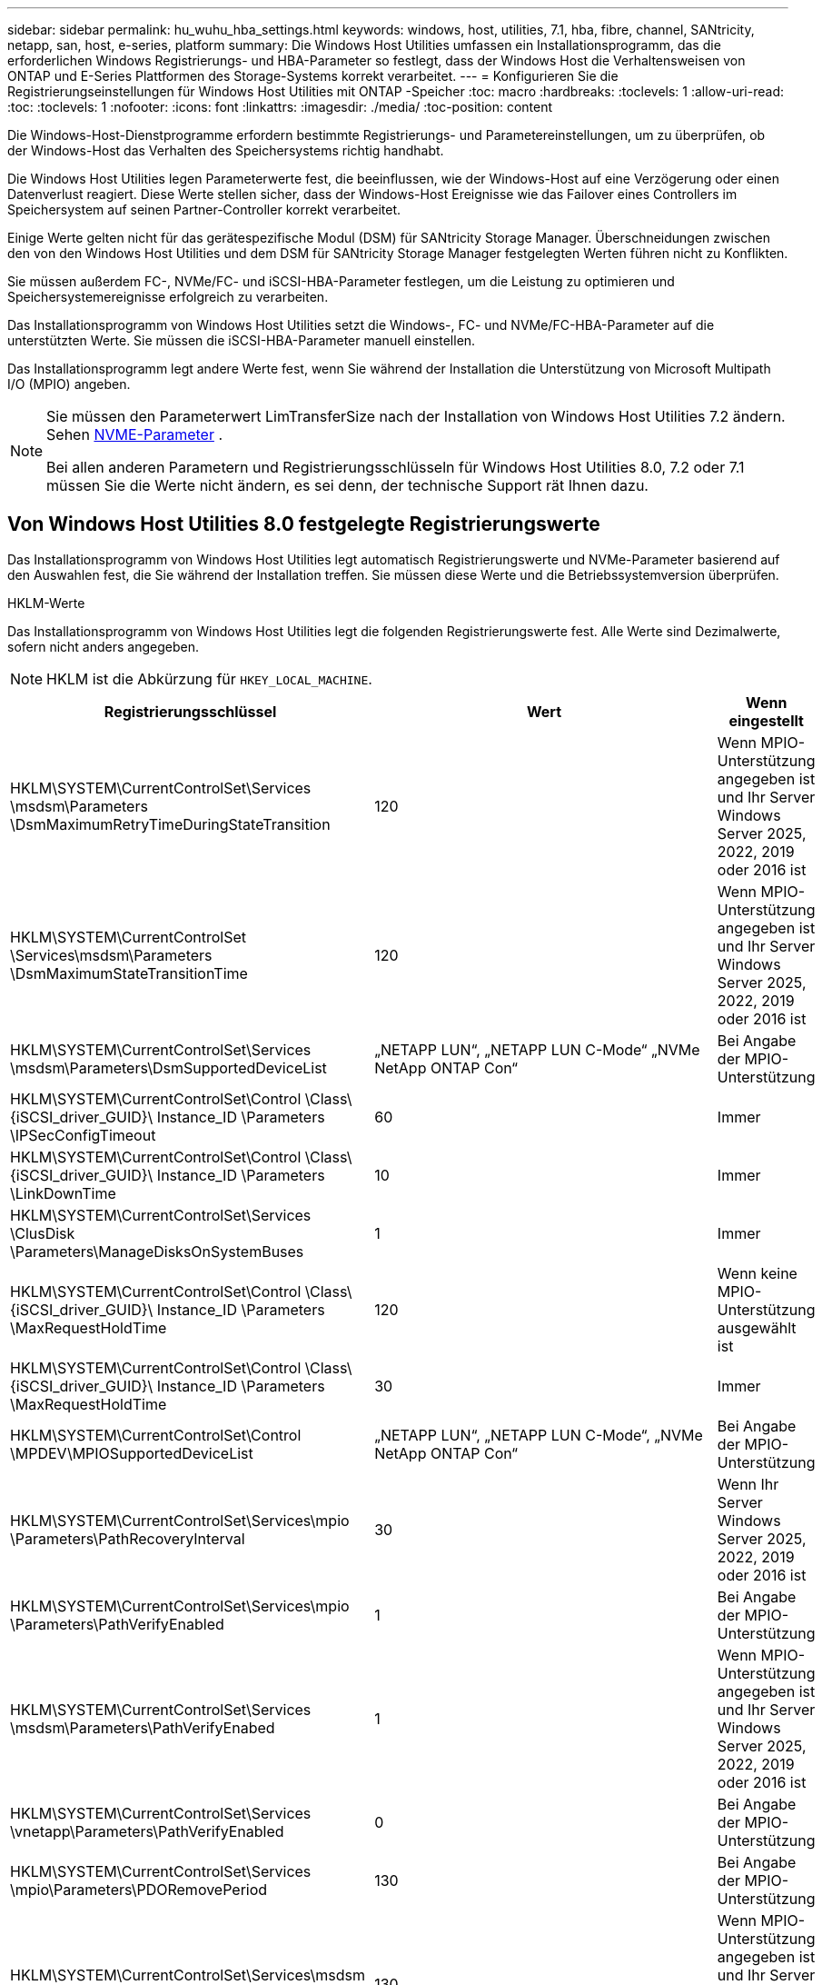 ---
sidebar: sidebar 
permalink: hu_wuhu_hba_settings.html 
keywords: windows, host, utilities, 7.1, hba, fibre, channel, SANtricity, netapp, san, host, e-series, platform 
summary: Die Windows Host Utilities umfassen ein Installationsprogramm, das die erforderlichen Windows Registrierungs- und HBA-Parameter so festlegt, dass der Windows Host die Verhaltensweisen von ONTAP und E-Series Plattformen des Storage-Systems korrekt verarbeitet. 
---
= Konfigurieren Sie die Registrierungseinstellungen für Windows Host Utilities mit ONTAP -Speicher
:toc: macro
:hardbreaks:
:toclevels: 1
:allow-uri-read: 
:toc: 
:toclevels: 1
:nofooter: 
:icons: font
:linkattrs: 
:imagesdir: ./media/
:toc-position: content


[role="lead"]
Die Windows-Host-Dienstprogramme erfordern bestimmte Registrierungs- und Parametereinstellungen, um zu überprüfen, ob der Windows-Host das Verhalten des Speichersystems richtig handhabt.

Die Windows Host Utilities legen Parameterwerte fest, die beeinflussen, wie der Windows-Host auf eine Verzögerung oder einen Datenverlust reagiert.  Diese Werte stellen sicher, dass der Windows-Host Ereignisse wie das Failover eines Controllers im Speichersystem auf seinen Partner-Controller korrekt verarbeitet.

Einige Werte gelten nicht für das gerätespezifische Modul (DSM) für SANtricity Storage Manager.  Überschneidungen zwischen den von den Windows Host Utilities und dem DSM für SANtricity Storage Manager festgelegten Werten führen nicht zu Konflikten.

Sie müssen außerdem FC-, NVMe/FC- und iSCSI-HBA-Parameter festlegen, um die Leistung zu optimieren und Speichersystemereignisse erfolgreich zu verarbeiten.

Das Installationsprogramm von Windows Host Utilities setzt die Windows-, FC- und NVMe/FC-HBA-Parameter auf die unterstützten Werte.  Sie müssen die iSCSI-HBA-Parameter manuell einstellen.

Das Installationsprogramm legt andere Werte fest, wenn Sie während der Installation die Unterstützung von Microsoft Multipath I/O (MPIO) angeben.

[NOTE]
====
Sie müssen den Parameterwert LimTransferSize nach der Installation von Windows Host Utilities 7.2 ändern. Sehen <<nvme_parameter,NVME-Parameter>> .

Bei allen anderen Parametern und Registrierungsschlüsseln für Windows Host Utilities 8.0, 7.2 oder 7.1 müssen Sie die Werte nicht ändern, es sei denn, der technische Support rät Ihnen dazu.

====


== Von Windows Host Utilities 8.0 festgelegte Registrierungswerte

Das Installationsprogramm von Windows Host Utilities legt automatisch Registrierungswerte und NVMe-Parameter basierend auf den Auswahlen fest, die Sie während der Installation treffen.  Sie müssen diese Werte und die Betriebssystemversion überprüfen.

[role="tabbed-block"]
====
.HKLM-Werte
--
Das Installationsprogramm von Windows Host Utilities legt die folgenden Registrierungswerte fest. Alle Werte sind Dezimalwerte, sofern nicht anders angegeben.


NOTE: HKLM ist die Abkürzung für `HKEY_LOCAL_MACHINE`.

[cols="20,20,30"]
|===
| Registrierungsschlüssel | Wert | Wenn eingestellt 


| HKLM\SYSTEM\CurrentControlSet\Services \msdsm\Parameters \DsmMaximumRetryTimeDuringStateTransition | 120 | Wenn MPIO-Unterstützung angegeben ist und Ihr Server Windows Server 2025, 2022, 2019 oder 2016 ist 


| HKLM\SYSTEM\CurrentControlSet \Services\msdsm\Parameters \DsmMaximumStateTransitionTime | 120 | Wenn MPIO-Unterstützung angegeben ist und Ihr Server Windows Server 2025, 2022, 2019 oder 2016 ist 


| HKLM\SYSTEM\CurrentControlSet\Services \msdsm\Parameters\DsmSupportedDeviceList | „NETAPP LUN“, „NETAPP LUN C-Mode“ „NVMe NetApp ONTAP Con“ | Bei Angabe der MPIO-Unterstützung 


| HKLM\SYSTEM\CurrentControlSet\Control \Class\ {iSCSI_driver_GUID}\ Instance_ID \Parameters \IPSecConfigTimeout | 60 | Immer 


| HKLM\SYSTEM\CurrentControlSet\Control \Class\ {iSCSI_driver_GUID}\ Instance_ID \Parameters \LinkDownTime | 10 | Immer 


| HKLM\SYSTEM\CurrentControlSet\Services \ClusDisk \Parameters\ManageDisksOnSystemBuses | 1 | Immer 


| HKLM\SYSTEM\CurrentControlSet\Control \Class\ {iSCSI_driver_GUID}\ Instance_ID \Parameters \MaxRequestHoldTime | 120 | Wenn keine MPIO-Unterstützung ausgewählt ist 


| HKLM\SYSTEM\CurrentControlSet\Control \Class\ {iSCSI_driver_GUID}\ Instance_ID \Parameters \MaxRequestHoldTime | 30 | Immer 


| HKLM\SYSTEM\CurrentControlSet\Control \MPDEV\MPIOSupportedDeviceList | „NETAPP LUN“, „NETAPP LUN C-Mode“, „NVMe NetApp ONTAP Con“ | Bei Angabe der MPIO-Unterstützung 


| HKLM\SYSTEM\CurrentControlSet\Services\mpio \Parameters\PathRecoveryInterval | 30 | Wenn Ihr Server Windows Server 2025, 2022, 2019 oder 2016 ist 


| HKLM\SYSTEM\CurrentControlSet\Services\mpio \Parameters\PathVerifyEnabled | 1 | Bei Angabe der MPIO-Unterstützung 


| HKLM\SYSTEM\CurrentControlSet\Services \msdsm\Parameters\PathVerifyEnabed | 1 | Wenn MPIO-Unterstützung angegeben ist und Ihr Server Windows Server 2025, 2022, 2019 oder 2016 ist 


| HKLM\SYSTEM\CurrentControlSet\Services \vnetapp\Parameters\PathVerifyEnabled | 0 | Bei Angabe der MPIO-Unterstützung 


| HKLM\SYSTEM\CurrentControlSet\Services \mpio\Parameters\PDORemovePeriod | 130 | Bei Angabe der MPIO-Unterstützung 


| HKLM\SYSTEM\CurrentControlSet\Services\msdsm \Parameters\PDORemovePeriod | 130 | Wenn MPIO-Unterstützung angegeben ist und Ihr Server Windows Server 2025, 2022, 2019 oder 2016 ist 


| HKLM\SYSTEM\CurrentControlSet\Services\vnetapp \Parameters\PDORemovePeriod | 130 | Bei Angabe der MPIO-Unterstützung 


| HKLM\SYSTEM\CurrentControlSet\Services\mpio \Parameters\RetryCount | 6 | Bei Angabe der MPIO-Unterstützung 


| HKLM\SYSTEM\CurrentControlSet\Services\msdsm \Parameters\RetryCount | 6 | Wenn MPIO-Unterstützung angegeben ist und Ihr Server Windows Server 2025, 2022, 2019 oder 2016 ist 


| HKLM\SYSTEM\CurrentControlSet\Services\mpio \Parameters\RetryInterval | 1 | Bei Angabe der MPIO-Unterstützung 


| HKLM\SYSTEM\CurrentControlSet\Services\msdsm \Parameters\RetryInterval | 1 | Wenn MPIO-Unterstützung angegeben ist und Ihr Server Windows Server 2025, 2022, 2019 oder 2016 ist 


| HKLM\SYSTEM\CurrentControlSet\Services\vnetapp \Parameters\RetryInterval | 1 | Bei Angabe der MPIO-Unterstützung 


.2+| HKLM\SYSTEM\CurrentControlSet \Services\Disk\TimeOutValue | 120 | Wenn keine MPIO-Unterstützung ausgewählt ist 


| 60 | Bei Angabe der MPIO-Unterstützung 


| Wenn keine MPIO-Unterstützung ausgewählt ist | HKLM\SYSTEM\CurrentControlSet\Services\mpio \Parameters\UseCustomRecoveryIntervall | 1 
|===
--
.NVMe-Parameter
--
Windows Host Utilities 8.0 aktualisiert während der Installation die folgenden NVMe Emulex-Treiberparameter:

* EnableNVMe = 1
* NVMEMode = 0


--
====


== Von Windows Host Utilities 7.2 festgelegte Registrierungswerte

Das Installationsprogramm von Windows Host Utilities legt automatisch Registrierungswerte und NVMe-Parameter basierend auf den Auswahlen fest, die Sie während der Installation treffen.  Sie müssen diese Werte und die Betriebssystemversion überprüfen.

[#nvme_parameter,role="tabbed-block"]
====
.HKLM-Werte
--
Das Installationsprogramm von Windows Host Utilities legt die folgenden Registrierungswerte fest. Alle Werte sind Dezimalwerte, sofern nicht anders angegeben.


NOTE: HKLM ist die Abkürzung für `HKEY_LOCAL_MACHINE`.

[cols="20,20,30"]
|===
| Registrierungsschlüssel | Wert | Wenn eingestellt 


| HKLM\SYSTEM\CurrentControlSet\Services \msdsm\Parameters \DsmMaximumRetryTimeDuringStateTransition | 120 | Wenn MPIO-Unterstützung angegeben ist und Ihr Server Windows Server 2025, 2022, 2019, 2016 oder 2012 R2 ist 


| HKLM\SYSTEM\CurrentControlSet \Services\msdsm\Parameters \DsmMaximumStateTransitionTime | 120 | Wenn MPIO-Unterstützung angegeben ist und Ihr Server Windows Server 2025, 2022, 2019, 2016 oder 2012 R2 ist 


| HKLM\SYSTEM\CurrentControlSet\Services \msdsm\Parameters\DsmSupportedDeviceList | „NETAPP LUN“, „NETAPP LUN C-Mode“ „NVMe NetApp ONTAP Con“ | Bei Angabe der MPIO-Unterstützung 


| HKLM\SYSTEM\CurrentControlSet\Control \Class\ {iSCSI_driver_GUID}\ Instance_ID \Parameters \IPSecConfigTimeout | 60 | Immer 


| HKLM\SYSTEM\CurrentControlSet\Control \Class\ {iSCSI_driver_GUID}\ Instance_ID \Parameters \LinkDownTime | 10 | Immer 


| HKLM\SYSTEM\CurrentControlSet\Services \ClusDisk \Parameters\ManageDisksOnSystemBuses | 1 | Immer 


| HKLM\SYSTEM\CurrentControlSet\Control \Class\ {iSCSI_driver_GUID}\ Instance_ID \Parameters \MaxRequestHoldTime | 120 | Wenn keine MPIO-Unterstützung ausgewählt ist 


| HKLM\SYSTEM\CurrentControlSet\Control \Class\ {iSCSI_driver_GUID}\ Instance_ID \Parameters \MaxRequestHoldTime | 30 | Immer 


| HKLM\SYSTEM\CurrentControlSet\Control \MPDEV\MPIOSupportedDeviceList | „NETAPP LUN“, „NETAPP LUN C-Mode“, „NVMe NetApp ONTAP Con“ | Bei Angabe der MPIO-Unterstützung 


| HKLM\SYSTEM\CurrentControlSet\Services\mpio \Parameters\PathRecoveryInterval | 30 | Wenn Ihr Server Windows Server 2025, 2022, 2019, 2016 oder 2012 R2 ist 


| HKLM\SYSTEM\CurrentControlSet\Services\mpio \Parameters\PathVerifyEnabled | 1 | Bei Angabe der MPIO-Unterstützung 


| HKLM\SYSTEM\CurrentControlSet\Services \msdsm\Parameters\PathVerifyEnabed | 1 | Wenn MPIO-Unterstützung angegeben ist und Ihr Server Windows Server 2025, 2022, 2019, 2016 oder 2012 R2 ist 


| HKLM\SYSTEM\CurrentControlSet\Services \vnetapp\Parameters\PathVerifyEnabled | 0 | Bei Angabe der MPIO-Unterstützung 


| HKLM\SYSTEM\CurrentControlSet\Services \mpio\Parameters\PDORemovePeriod | 130 | Bei Angabe der MPIO-Unterstützung 


| HKLM\SYSTEM\CurrentControlSet\Services\msdsm \Parameters\PDORemovePeriod | 130 | Wenn MPIO-Unterstützung angegeben ist und Ihr Server Windows Server 2025, 2022, 2019, 2016 oder 2012 R2 ist 


| HKLM\SYSTEM\CurrentControlSet\Services\vnetapp \Parameters\PDORemovePeriod | 130 | Bei Angabe der MPIO-Unterstützung 


| HKLM\SYSTEM\CurrentControlSet\Services\mpio \Parameters\RetryCount | 6 | Bei Angabe der MPIO-Unterstützung 


| HKLM\SYSTEM\CurrentControlSet\Services\msdsm \Parameters\RetryCount | 6 | Wenn MPIO-Unterstützung angegeben ist und Ihr Server Windows Server 2025, 2022, 2019, 2016 oder 2012 R2 ist 


| HKLM\SYSTEM\CurrentControlSet\Services\mpio \Parameters\RetryInterval | 1 | Bei Angabe der MPIO-Unterstützung 


| HKLM\SYSTEM\CurrentControlSet\Services\msdsm \Parameters\RetryInterval | 1 | Wenn MPIO-Unterstützung angegeben ist und Ihr Server Windows Server 2025, 2022, 2019, 2016 oder 2012 R2 ist 


| HKLM\SYSTEM\CurrentControlSet\Services\vnetapp \Parameters\RetryInterval | 1 | Bei Angabe der MPIO-Unterstützung 


.2+| HKLM\SYSTEM\CurrentControlSet \Services\Disk\TimeOutValue | 120 | Wenn keine MPIO-Unterstützung ausgewählt ist 


| 60 | Bei Angabe der MPIO-Unterstützung 


| HKLM\SYSTEM\CurrentControlSet\Services\mpio \Parameters\UseCustomRecoveryIntervall | 1 | Wenn MPIO-Unterstützung angegeben ist und Ihr Server Windows Server 2025, 2022, 2019, 2016 oder 2012 R2 ist 
|===
--
.NVMe-Parameter
--
Die folgenden NVMe Emulex-Treiberparameter werden aktualisiert, wenn Sie Windows Host Utilities 7.2 installieren:

* EnableNVMe = 1
* NVMEMode = 0
* LimTransferSize=1
+
Der LimTransferSize-Parameter wird automatisch auf „1“ gesetzt, wenn Sie Windows Host Utilities 7.2 installieren. Nach der Installation müssen Sie den LimTransferSize-Wert manuell auf „0“ ändern und den Server neu starten.



--
====


== Von Windows Host Utilities 7.1 festgelegte Registrierungswerte

Das Installationsprogramm von Windows Host Utilities legt Registrierungswerte automatisch basierend auf den Auswahlen fest, die Sie während der Installation treffen.  Sie müssen diese Registrierungswerte und die Betriebssystemversion überprüfen.

Die folgenden Werte werden vom Windows Host Utilities-Installationsprogramm festgelegt. Sofern nicht anders angegeben, werden alle Werte in Dezimalform angegeben.


NOTE: `HKLM` Ist die Abkürzung für `HKEY_LOCAL_MACHINE`.

[cols="~, 10, ~"]
|===
| Registrierungsschlüssel | Wert | Wenn eingestellt 


| HKLM\SYSTEM\CurrentControlSet\Services \msdsm\Parameters \DsmMaximumRetryTimeDuringStateTransition | 120 | Wenn die MPIO-Unterstützung angegeben ist und Ihr Server Windows Server 2016, 2012 R2, 2012, 2008 R2 oder 2008 ist, außer wenn Data ONTAP DSM erkannt wird 


| HKLM\SYSTEM\CurrentControlSet\Services \msdsm\Parameters \DsmMaximumStateTransitionTime | 120 | Wenn die MPIO-Unterstützung angegeben ist und Ihr Server Windows Server 2016, 2012 R2, 2012, 2008 R2 oder 2008 ist, außer wenn Data ONTAP DSM erkannt wird 


.2+| HKLM\SYSTEM\CurrentControlSet\Services\msdsm \Parameters\DsmSupportedDeviceList | „NETAPPLUN“ | Bei Angabe der MPIO-Unterstützung 


| „NETAPP LUN“, „NETAPP LUN C-MODE“ | Wenn MPIO unterstützt wird, außer wenn Data ONTAP DSM erkannt wird 


| HKLM\SYSTEM\CurrentControlSet\Control\Class \{iSCSI_driver_GUID}\ Instance_ID\Parameters \IPSecConfigTimeout | 60 | Immer, außer wenn Data ONTAP DSM erkannt wird 


| HKLM\SYSTEM\CurrentControlSet\Control \Class\{iSCSI_driver_GUID} \ Instance_ID\Parameters\LinkDownTime | 10 | Immer 


| HKLM\SYSTEM\CurrentControlSet\Services\ClusDisk \Parameters\ManageDisksOnSystemBuses | 1 | Immer, außer wenn Data ONTAP DSM erkannt wird 


.2+| HKLM\SYSTEM\CurrentControlSet\Control \Class\{iSCSI_driver_GUID} \ Instance_ID\Parameters\MaxRequestHoldTime | 120 | Wenn keine MPIO-Unterstützung ausgewählt ist 


| 30 | Immer, außer wenn Data ONTAP DSM erkannt wird 


.2+| HKLM\SYSTEM\CurrentControlSet \Control\MPDEV\MPIOSupportDeviceList | „NETAPP LUN“ | Bei Angabe der MPIO-Unterstützung 


| „NETAPP LUN“, „NETAPP LUN C-MODE“ | Wenn MPIO unterstützt wird, außer wenn Data ONTAP DSM erkannt wird 


| HKLM\SYSTEM\CurrentControlSet\Services\mpio \Parameters\PathRecoveryInterval | 40 | Wenn es sich bei Ihrem Server nur um Windows Server 2008, Windows Server 2008 R2, Windows Server 2012, Windows Server 2012 R2 oder Windows Server 2016 handelt 


| HKLM\SYSTEM\CurrentControlSet\Services\mpio \Parameters\PathVerifyEnabled | 0 | Wenn MPIO unterstützt wird, außer wenn Data ONTAP DSM erkannt wird 


| HKLM\SYSTEM\CurrentControlSet\Services\msdsm \Parameters\PathVerifyEnabed | 0 | Wenn MPIO unterstützt wird, außer wenn Data ONTAP DSM erkannt wird 


| HKLM\SYSTEM\CurrentControlSet\Services \msdsm\Parameters\PathVerifyEnabed | 0 | Wenn die MPIO-Unterstützung angegeben ist und Ihr Server Windows Server 2016, 2012 R2, 2012, 2008 R2 oder 2008 ist, außer wenn Data ONTAP DSM erkannt wird 


| HKLM\SYSTEM\CurrentControlSet\Services \msiscdsm\Parameters\PathVerifyEnabed | 0 | Wenn MPIO unterstützt wird und Ihr Server Windows Server 2003 ist, außer wenn Data ONTAP DSM erkannt wird 


| HKLM\SYSTEM\CurrentControlSet\Services\vnetapp \Parameter\PathVerifyEnabed | 0 | Wenn MPIO unterstützt wird, außer wenn Data ONTAP DSM erkannt wird 


| HKLM\SYSTEM\CurrentControlSet\Services\mpio \Parameters\PDORemovePeriod | 130 | Wenn MPIO unterstützt wird, außer wenn Data ONTAP DSM erkannt wird 


| HKLM\SYSTEM\CurrentControlSet\Services\msdsm \Parameters\PDORemovePeriod | 130 | Wenn die MPIO-Unterstützung angegeben ist und Ihr Server Windows Server 2016, 2012 R2, 2012, 2008 R2 oder 2008 ist, außer wenn Data ONTAP DSM erkannt wird 


| HKLM\SYSTEM\CurrentControlSet\Services\mscdsm \Parameters\PDORemovePeriod | 130 | Wenn MPIO unterstützt wird und Ihr Server Windows Server 2003 ist, außer wenn Data ONTAP DSM erkannt wird 


| HKLM\SYSTEM\CurrentControlSet\Services \vnetapp \Parameters\PDORemovePeriod | 130 | Wenn MPIO unterstützt wird, außer wenn Data ONTAP DSM erkannt wird 


| HKLM\SYSTEM\CurrentControlSet\Services \mpio\Parameters\RetryCount | 6 | Wenn MPIO unterstützt wird, außer wenn Data ONTAP DSM erkannt wird 


| HKLM\SYSTEM\CurrentControlSet\Services\msdsm \Parameters\RetryCount | 6 | Wenn die MPIO-Unterstützung angegeben ist und Ihr Server Windows Server 2016, 2012 R2, 2012, 2008 R2 oder 2008 ist, außer wenn Data ONTAP DSM erkannt wird 


| HKLM\SYSTEM\CurrentControlSet\Services \msiscdsm\Parameters\RetryCount | 6 | Wenn MPIO unterstützt wird und Ihr Server Windows Server 2003 ist, außer wenn Data ONTAP DSM erkannt wird 


| HKLM\SYSTEM\CurrentControlSet\Services \vnetapp\Parameter\RetryCount | 6 | Wenn MPIO unterstützt wird, außer wenn Data ONTAP DSM erkannt wird 


| HKLM\SYSTEM\CurrentControlSet\Services \mpio\Parameters\RetryInterval | 1 | Wenn MPIO unterstützt wird, außer wenn Data ONTAP DSM erkannt wird 


| HKLM\SYSTEM\CurrentControlSet\Services \msdsm\Parameters\RetryInterval | 1 | Wenn die MPIO-Unterstützung angegeben ist und Ihr Server Windows Server 2016, 2012 R2, 2012, 2008 R2 oder 2008 ist, außer wenn Data ONTAP DSM erkannt wird 


| HKLM\SYSTEM\CurrentControlSet\Services \vnetapp\Parameter\RetryIntervall | 1 | Wenn MPIO unterstützt wird, außer wenn Data ONTAP DSM erkannt wird 


.2+| HKLM\SYSTEM\CurrentControlSet \Services\Disk\TimeOutValue | 120 | Wenn keine MPIO-Unterstützung ausgewählt ist 


| 60 | Bei Angabe der MPIO-Unterstützung 


| HKLM\SYSTEM\CurrentControlSet\Services\mpio \Parameters\UseCustomRecoveryIntervall | 1 | Wenn Ihr Server Windows Server 2016, 2012 R2, 2012, 2008 R2 oder 2008 ist 
|===
Siehe https://docs.microsoft.com/en-us/troubleshoot/windows-server/performance/windows-registry-advanced-users["Microsoft-Dokumente"^] Für die Details des Registrierungsparameters.



== Die von Windows Host Utilities eingestellten FC HBA-Werte

Das Installationsprogramm von Windows Host Utilities legt die erforderlichen Timeout-Werte für Emulex- und QLogic-FC-HBAs auf Systemen fest, die FC verwenden.

Das Installationsprogramm legt die folgenden Parameter für Emulex FC HBAs fest:

[role="tabbed-block"]
====
.Wenn Sie MPIO auswählen
--
|===
| Eigenschaftstyp | Eigenschaftswert 


| LinkTimeOut | 1 


| NodeTimeOut | 10 
|===
--
.Wenn Sie MPIO nicht auswählen
--
|===
| Eigenschaftstyp | Eigenschaftswert 


| LinkTimeOut | 30 


| NodeTimeOut | 120 
|===
--
====
Das Installationsprogramm legt die folgenden Parameter für QLogic FC HBAs fest:

[role="tabbed-block"]
====
.Wenn Sie MPIO auswählen
--
|===
| Eigenschaftstyp | Eigenschaftswert 


| LinkDownTimeOut | 1 


| PortDownRetryCount | 10 
|===
--
.Wenn Sie MPIO nicht auswählen
--
|===
| Eigenschaftstyp | Eigenschaftswert 


| LinkDownTimeOut | 30 


| PortDownRetryCount | 120 
|===
--
====

NOTE: Die Namen der Parameter können je nach Programm leicht variieren.
Im QLogic QConvergeConsole-Programm wird beispielsweise der Parameter als angezeigt `Link Down Timeout`.
Die Host Utilities `fcconfig.ini` Datei zeigt diesen Parameter als entweder an `LinkDownTimeOut` Oder `MpioLinkDownTimeOut`, Abhängig davon, ob MPIO spezifiziert wird. Alle diese Namen beziehen sich jedoch auf denselben HBA-Parameter. Siehe https://www.broadcom.com/support/download-search["Emulex"^] Oder https://driverdownloads.qlogic.com/QLogicDriverDownloads_UI/Netapp_search.aspx["QLogic"^] Um mehr über die Timeout-Parameter zu erfahren.



== Erfahren Sie mehr über die Host Utilities-Änderungen an den FC HBA-Treibereinstellungen

Während der Installation der erforderlichen Emulex- oder QLogic-HBA-Treiber auf einem FC-System werden verschiedene Parameter überprüft und in einigen Fällen von den Windows Host Utilities geändert.

Die Windows Host Utilities legen Werte für die folgenden Parameter fest, wenn MS DSM für Windows MPIO erkannt wird:

* *LinkTimeOut*: Definiert die Zeitspanne in Sekunden, die der Host-Port wartet, bevor er die E/A wieder aufnimmt, nachdem eine physische Verbindung unterbrochen wurde.
* *NodeTimeOut*: Definiert die Zeitspanne in Sekunden, bevor der Host-Port erkennt, dass eine Verbindung zum Zielgerät unterbrochen ist.


Überprüfen Sie beim Beheben von HBA-Problemen, ob diese Einstellungen über die richtigen Werte verfügen. Die richtigen Werte hängen von zwei Faktoren ab:

* Der HBA-Anbieter
* Ob Sie MPIO-Software verwenden.


Sie können die HBA-Einstellungen korrigieren, indem Sielink:hu_wuhu_repair_remove.html["Ausführen der Reparaturoption"] im Installationsprogramm der Windows Host Utilities.

[role="tabbed-block"]
====
.Emulex HBA-Treiber
--
Überprüfen Sie die Emulex HBA-Treibereinstellungen auf FC-Systemen. Diese Einstellungen müssen für jeden Port auf dem HBA vorhanden sein.

.Schritte
. Öffnen Sie den OnCommand Manager.
. Wählen Sie den entsprechenden HBA aus der Liste aus und wählen Sie die Registerkarte *Treiberparameter*.
+
Die Treiberparameter werden angezeigt.

+
.. Wenn Sie die MPIO-Software verwenden, stellen Sie sicher, dass Sie über die folgenden Treibereinstellungen verfügen:
+
*** LinkTimeOut - 1
*** NodeTimeOut - 10


.. Wenn Sie keine MPIO-Software verwenden, stellen Sie sicher, dass Sie über die folgenden Treibereinstellungen verfügen:
+
*** LinkTimeOut - 30
*** NodeTimeOut - 120






--
.QLogic HBA-Treiber
--
Überprüfen Sie die QLogic HBA-Treibereinstellungen auf FC-Systemen. Diese Einstellungen müssen für jeden Port auf dem HBA vorhanden sein.

.Schritte
. Öffnen Sie QConvergeConsole und wählen Sie dann *Verbinden* in der Symbolleiste.
+
Das Dialogfeld *mit Host verbinden* wird angezeigt.

. Wählen Sie den entsprechenden Host aus der Liste aus, und wählen Sie dann *Connect*.
+
Im Bereich FC HBA wird eine Liste der HBAs angezeigt.

. Wählen Sie den entsprechenden HBA-Port aus der Liste aus, und wählen Sie dann die Registerkarte *Einstellungen* aus.
. Wählen Sie im Abschnitt *Einstellungen* > Einstellungen auswählen.
. Wenn Sie MPIO-Software verwenden, überprüfen Sie, ob Sie über die folgenden Treibereinstellungen verfügen:
+
** Link Down Timeout (linkdwnto) - 1
** Port Down Retry Count (Portdwnrc) - 10


. Wenn Sie keine MPIO-Software verwenden, überprüfen Sie, ob Sie über die folgenden Treibereinstellungen verfügen:
+
** Link Down Timeout (linkdwnto) - 30
** Port Down Retry Count (Portdwnrc) - 120




--
====